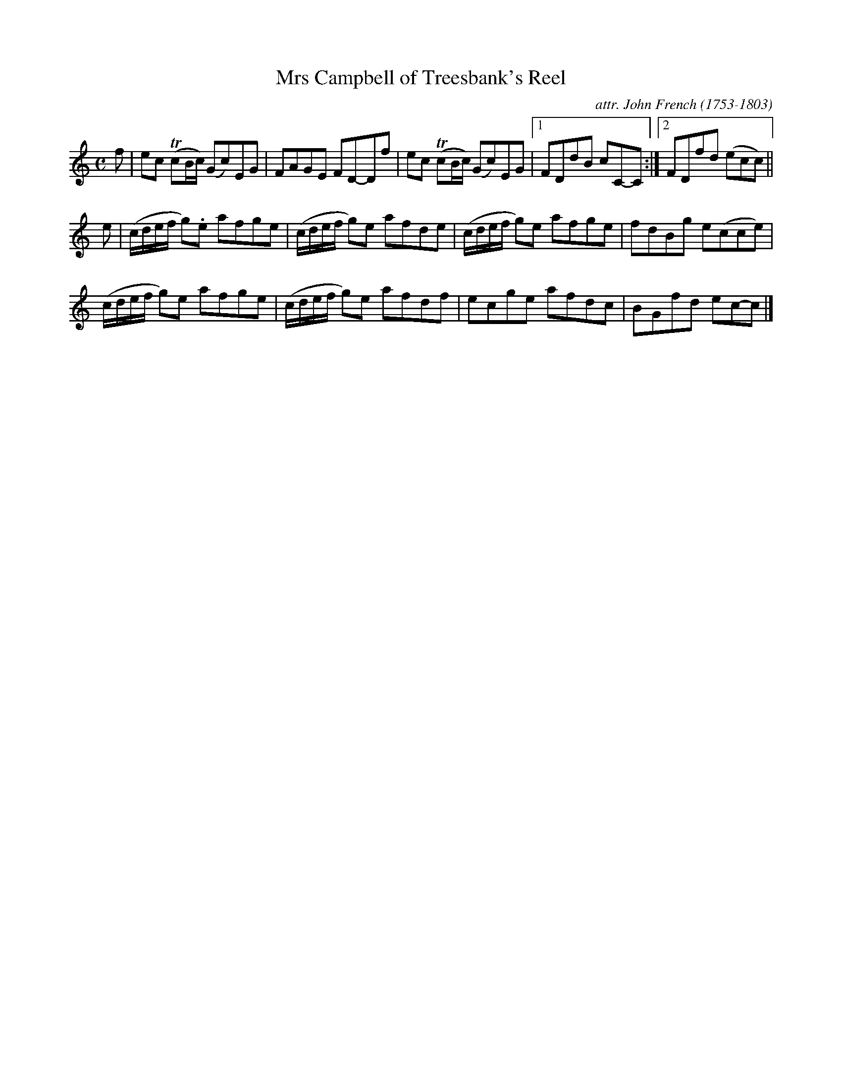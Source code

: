 X: 104
T: Mrs Campbell of Treesbank's Reel
C: attr. John French (1753-1803)
R: reel
B: "John French Collection", John French ed. p.10 #4
S: http://www.heallan.com/french.asp
Z: 2012 John Chambers <jc:trillian.mit.edu>
M: C
L: 1/8
K: C
f | ec T(cB/c/) (Gc)EG | FAGE FD-Df | ec T(cB/c/) (Gc)EG |1FDdB cC-C :|2 FDfd (ecc) ||
e | (c/d/e/f/ g).e afge | (c/d/e/f/ g)e afde | (c/d/e/f/ g)e afge | fdBg e(cce) |
    (c/d/e/f/ g)e afge | (c/d/e/f/ g)e afdf | ecge afdc | BGfd ec-c |]
